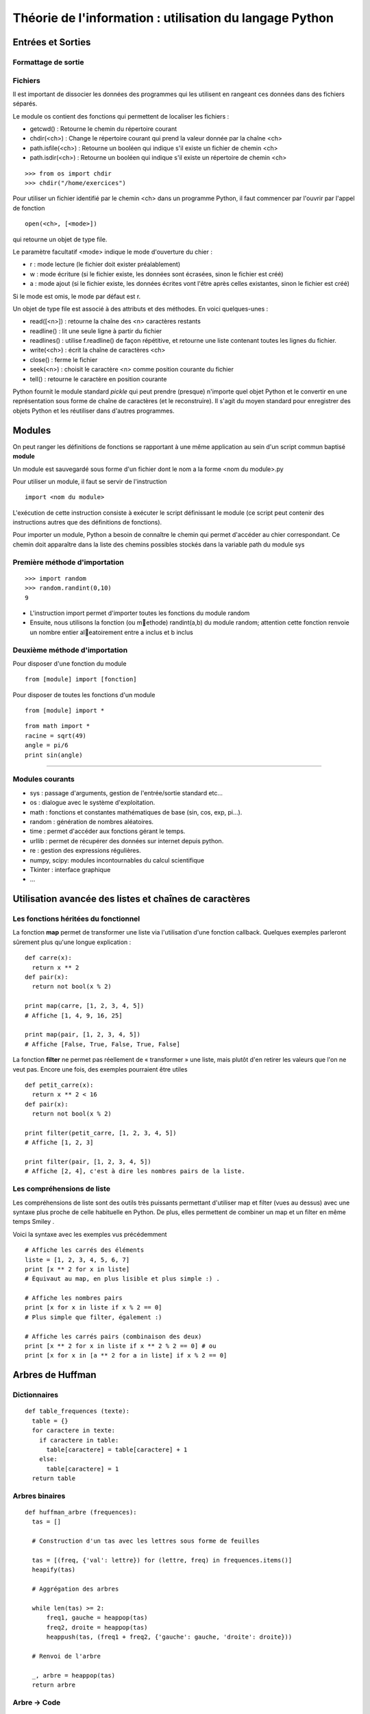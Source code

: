 Théorie de l'information : utilisation du langage Python
========================================================


Entrées et Sorties 
------------------

Formattage de sortie
....................

Fichiers
........

Il est important de dissocier les données des programmes qui les utilisent en rangeant ces données 
dans des fichiers séparés.

Le module os contient des fonctions qui permettent de localiser les fichiers :

* getcwd() : Retourne le chemin du répertoire courant
* chdir(<ch>) : Change le répertoire courant qui prend la valeur donnée par la chaîne <ch>
* path.isfile(<ch>) : Retourne un booléen qui indique s'il existe un fichier de chemin <ch>
* path.isdir(<ch>) : Retourne un booléen qui indique s'il existe un répertoire de chemin <ch>

::

  >>> from os import chdir
  >>> chdir("/home/exercices")


Pour utiliser un fichier identifié par le chemin <ch> dans un programme Python, 
il faut commencer par l'ouvrir par l'appel de fonction

::
  
  open(<ch>, [<mode>])

qui retourne un objet de type file.

Le paramètre facultatif <mode> indique le mode d'ouverture du chier :

- r : mode lecture (le fichier doit exister préalablement)
- w : mode écriture (si le fichier existe, les données sont écrasées, sinon le fichier est créé)
- a : mode ajout (si le fichier existe, les données écrites vont l'être après celles existantes, sinon le fichier est créé)

Si le mode est omis, le mode par défaut est r.

Un objet de type file est associé à des attributs et des méthodes. En voici quelques-unes :

- read([<n>]) : retourne la chaîne des <n> caractères restants
- readline() : lit une seule ligne à partir du fichier
- readlines() : utilise f.readline() de façon répétitive, et retourne une liste contenant toutes les lignes du fichier. 
- write(<ch>) : écrit la chaîne de caractères <ch>
- close() : ferme le fichier 
- seek(<n>) : choisit le caractère <n> comme position courante du fichier
- tell() : retourne le caractère en position courante

.. note:: 
Python fournit le module standard *pickle* qui peut prendre (presque) n'importe quel objet Python
et le convertir en une représentation sous forme de chaîne de caractères (et le reconstruire). Il s'agit du 
moyen standard pour enregistrer des objets Python et les réutiliser dans d'autres programmes.

Modules
-------

On peut ranger les définitions de fonctions se rapportant à une même
application au sein d'un script commun baptisé **module**

Un module est sauvegardé sous forme d'un fichier dont le nom a la forme
<nom du module>.py

Pour utiliser un module, il faut se servir de l'instruction ::

  import <nom du module>

L'exécution de cette instruction consiste à exécuter le script définissant le
module (ce script peut contenir des instructions autres que des définitions de
fonctions).

Pour importer un module, Python a besoin de connaître le chemin qui permet
d'accéder au chier correspondant. Ce chemin doit apparaître dans la liste
des chemins possibles stockés dans la variable path du module sys    

Première méthode d'importation 
..............................

::

  >>> import random
  >>> random.randint(0,10)
  9

* L'instruction import permet d'importer toutes les fonctions du module random
* Ensuite, nous utilisons la fonction (ou methode) randint(a,b) du module random; attention cette fonction renvoie un nombre entier aleatoirement entre a inclus et b inclus

Deuxième méthode d'importation
..............................

Pour disposer d'une fonction du module ::

  from [module] import [fonction]

Pour disposer de toutes les fonctions d'un module ::

  from [module] import *

::

  from math import *
  racine = sqrt(49)
  angle = pi/6
  print sin(angle)

____

Modules courants
................

* sys : passage d'arguments, gestion de l'entrée/sortie standard etc...
* os : dialogue avec le système d'exploitation.
* math : fonctions et constantes mathématiques de base (sin, cos, exp, pi...).
* random : génération de nombres aléatoires.
* time : permet d'accéder aux fonctions gérant le temps.
* urllib : permet de récupérer des données sur internet depuis python.
* re : gestion des expressions régulières.
* numpy, scipy: modules incontournables du calcul scientifique
* Tkinter : interface graphique
* ...
 


Utilisation avancée des listes et chaînes de caractères
-------------------------------------------------------

Les fonctions héritées du fonctionnel 
.....................................

La fonction **map** permet de transformer une liste via l'utilisation d'une fonction callback. Quelques exemples parleront sûrement plus qu'une longue explication : ::
  
  def carre(x): 
    return x ** 2
  def pair(x): 
    return not bool(x % 2)
  
  print map(carre, [1, 2, 3, 4, 5]) 
  # Affiche [1, 4, 9, 16, 25]
  
  print map(pair, [1, 2, 3, 4, 5]) 
  # Affiche [False, True, False, True, False] 
    
La fonction **filter** ne permet pas réellement de « transformer » une liste, mais plutôt d'en retirer les valeurs que l'on ne veut pas. Encore une fois, des exemples pourraient être utiles ::
	
  def petit_carre(x): 
    return x ** 2 < 16
  def pair(x): 
    return not bool(x % 2)
  
  print filter(petit_carre, [1, 2, 3, 4, 5]) 
  # Affiche [1, 2, 3] 
  
  print filter(pair, [1, 2, 3, 4, 5]) 
  # Affiche [2, 4], c'est à dire les nombres pairs de la liste.


Les compréhensions de liste
...........................

Les compréhensions de liste sont des outils très puissants permettant d'utiliser map et filter (vues au dessus) avec une syntaxe plus proche de celle habituelle en Python. De plus, elles permettent de combiner un map et un filter en même temps Smiley .

Voici la syntaxe avec les exemples vus précédemment ::
	
  # Affiche les carrés des éléments
  liste = [1, 2, 3, 4, 5, 6, 7]
  print [x ** 2 for x in liste] 
  # Équivaut au map, en plus lisible et plus simple :) .
  
  # Affiche les nombres pairs
  print [x for x in liste if x % 2 == 0] 
  # Plus simple que filter, également :)
  
  # Affiche les carrés pairs (combinaison des deux)
  print [x ** 2 for x in liste if x ** 2 % 2 == 0] # ou
  print [x for x in [a ** 2 for a in liste] if x % 2 == 0]

Arbres de Huffman
-----------------

.. figure:: HuffmanTree.png

Dictionnaires
.............

::

  def table_frequences (texte):
    table = {}
    for caractere in texte:
      if caractere in table:
        table[caractere] = table[caractere] + 1
      else:
        table[caractere] = 1
    return table


Arbres binaires
...............

::

  def huffman_arbre (frequences):
    tas = []

    # Construction d'un tas avec les lettres sous forme de feuilles

    tas = [(freq, {'val': lettre}) for (lettre, freq) in frequences.items()]
    heapify(tas)

    # Aggrégation des arbres

    while len(tas) >= 2:
        freq1, gauche = heappop(tas)
        freq2, droite = heappop(tas)
        heappush(tas, (freq1 + freq2, {'gauche': gauche, 'droite': droite}))

    # Renvoi de l'arbre

    _, arbre = heappop(tas)
    return arbre


Arbre -> Code
.............

:: 

  def ecrire_arbre (etat, arbre):
    if 'gauche' in arbre:
        ecrire_bit(etat, 1)
        ecrire_arbre(etat, arbre['gauche'])
        ecrire_arbre(etat, arbre['droite'])
    else:
        ecrire_bit(etat, 0)
        ecrire_bits(etat, code_base2(ord(arbre['val']), 8))

  def lire_arbre (etat):
    bit = lire_bit(etat)
    if bit == 1:
        gauche = lire_arbre(etat)
        droite = lire_arbre(etat)
        return {'gauche': gauche, 'droite': droite}
    else:
        code = decode_base2(lire_bits(etat, 8))
        return {'val': chr(code)}




::

  def table_codage (arbre):
    code = {}

    def code_sous_arbre (prefixe, noeud):
        if 'gauche' in noeud:
            # cas d'un nœud interne
            code_sous_arbre(prefixe + [0], noeud['gauche'])
            code_sous_arbre(prefixe + [1], noeud['droite'])
        else:
            # cas d'une feuille
            code[noeud['val']] = prefixe

    code_sous_arbre([], arbre)
    return code

Codage et décodage par des suites de bits
.........................................


::

  def code_huffman (texte):
    etat = init_sortie()
    ecrire_bits(etat, code_base2(len(texte), 32))

    if len(texte) != 0:
        table = table_frequences(texte)
        arbre = huffman_arbre(table)
        ecrire_arbre(etat, arbre)

        if 'val' not in arbre:
            code = table_codage(arbre)
            for caractere in texte:
                ecrire_bits(etat, code[caractere])

    return sortie_finale(etat)

  def decode_huffman (chaine):
    entree = init_entree(chaine)
    taille = decode_base2(lire_bits(entree, 32))

    if taille == 0:
        return ''

    arbre = lire_arbre(entree)
    if 'val' in arbre:
        return arbre['val'] * taille

    texte = ''
    etat = arbre
    while taille > 0:
        if lire_bit(entree) == 0:
            etat = etat['gauche']
        else:
            etat = etat['droite']
        if 'val' in etat:
            texte = texte + etat['val']
            taille = taille - 1
            etat = arbre

    return texte




Codes de Hamming
----------------
